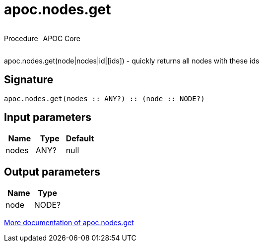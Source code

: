////
This file is generated by DocsTest, so don't change it!
////

= apoc.nodes.get
:description: This section contains reference documentation for the apoc.nodes.get procedure.

++++
<div style='display:flex'>
<div class='paragraph type procedure'><p>Procedure</p></div>
<div class='paragraph release core' style='margin-left:10px;'><p>APOC Core</p></div>
</div>
++++

[.emphasis]
apoc.nodes.get(node|nodes|id|[ids]) - quickly returns all nodes with these ids

== Signature

[source]
----
apoc.nodes.get(nodes :: ANY?) :: (node :: NODE?)
----

== Input parameters
[.procedures, opts=header]
|===
| Name | Type | Default 
|nodes|ANY?|null
|===

== Output parameters
[.procedures, opts=header]
|===
| Name | Type 
|node|NODE?
|===

xref::graph-querying/node-querying.adoc[More documentation of apoc.nodes.get,role=more information]

